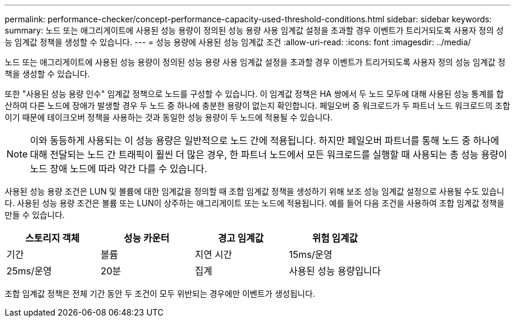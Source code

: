 ---
permalink: performance-checker/concept-performance-capacity-used-threshold-conditions.html 
sidebar: sidebar 
keywords:  
summary: 노드 또는 애그리게이트에 사용된 성능 용량이 정의된 성능 용량 사용 임계값 설정을 초과할 경우 이벤트가 트리거되도록 사용자 정의 성능 임계값 정책을 생성할 수 있습니다. 
---
= 성능 용량에 사용된 성능 임계값 조건
:allow-uri-read: 
:icons: font
:imagesdir: ../media/


[role="lead"]
노드 또는 애그리게이트에 사용된 성능 용량이 정의된 성능 용량 사용 임계값 설정을 초과할 경우 이벤트가 트리거되도록 사용자 정의 성능 임계값 정책을 생성할 수 있습니다.

또한 "사용된 성능 용량 인수" 임계값 정책으로 노드를 구성할 수 있습니다. 이 임계값 정책은 HA 쌍에서 두 노드 모두에 대해 사용된 성능 통계를 합산하여 다른 노드에 장애가 발생할 경우 두 노드 중 하나에 충분한 용량이 없는지 확인합니다. 페일오버 중 워크로드가 두 파트너 노드 워크로드의 조합이기 때문에 테이크오버 정책을 사용하는 것과 동일한 성능 용량이 두 노드에 적용될 수 있습니다.

[NOTE]
====
이와 동등하게 사용되는 이 성능 용량은 일반적으로 노드 간에 적용됩니다. 하지만 페일오버 파트너를 통해 노드 중 하나에 대해 전달되는 노드 간 트래픽이 훨씬 더 많은 경우, 한 파트너 노드에서 모든 워크로드를 실행할 때 사용되는 총 성능 용량이 노드 장애 노드에 따라 약간 다를 수 있습니다.

====
사용된 성능 용량 조건은 LUN 및 볼륨에 대한 임계값을 정의할 때 조합 임계값 정책을 생성하기 위해 보조 성능 임계값 설정으로 사용될 수도 있습니다. 사용된 성능 용량 조건은 볼륨 또는 LUN이 상주하는 애그리게이트 또는 노드에 적용됩니다. 예를 들어 다음 조건을 사용하여 조합 임계값 정책을 만들 수 있습니다.

[cols="1a,1a,1a,1a"]
|===
| 스토리지 객체 | 성능 카운터 | 경고 임계값 | 위험 임계값 


 a| 
기간
 a| 
볼륨
 a| 
지연 시간
 a| 
15ms/운영



 a| 
25ms/운영
 a| 
20분
 a| 
집계
 a| 
사용된 성능 용량입니다

|===
조합 임계값 정책은 전체 기간 동안 두 조건이 모두 위반되는 경우에만 이벤트가 생성됩니다.
